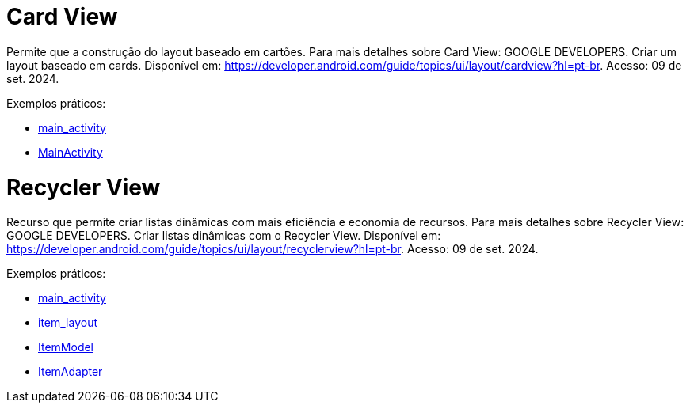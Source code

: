 = Card View

Permite que a construção do layout baseado em cartões. Para mais detalhes sobre Card View: GOOGLE DEVELOPERS. Criar um layout baseado em cards. Disponível
em: https://developer.android.com/guide/topics/ui/layout/cardview?hl=pt-br. Acesso: 09 de set. 2024.

Exemplos práticos:

- link:um/main_activity.xml[main_activity]

- link:um/MainActivity.java[MainActivity]


= Recycler View

Recurso que permite criar listas dinâmicas com mais eficiência e economia de recursos. Para mais detalhes sobre Recycler View: GOOGLE DEVELOPERS. Criar listas dinâmicas com o Recycler View. Disponível em: https://developer.android.com/guide/topics/ui/layout/recyclerview?hl=pt-br. Acesso: 09 de set. 2024.

Exemplos práticos:

- link:dois/main_activity.xml[main_activity]

- link:dois/item_layout.xml[item_layout]

- link:dois/ItemModel.java[ItemModel]

- link:dois/ItemAdapter.java[ItemAdapter]



